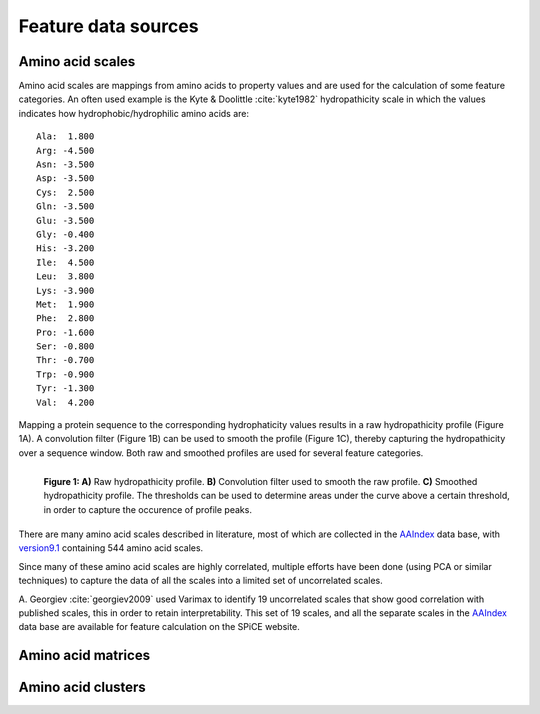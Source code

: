 .. _feature_data_sources:

====================
Feature data sources
====================

-----------------
Amino acid scales
-----------------

Amino acid scales are mappings from amino acids to property values and are used
for the calculation of some feature categories. An often used example is the
Kyte & Doolittle :cite:`kyte1982` hydropathicity scale in which the values
indicates how hydrophobic/hydrophilic amino acids are::

    Ala:  1.800  
    Arg: -4.500  
    Asn: -3.500  
    Asp: -3.500  
    Cys:  2.500  
    Gln: -3.500  
    Glu: -3.500  
    Gly: -0.400  
    His: -3.200  
    Ile:  4.500  
    Leu:  3.800  
    Lys: -3.900  
    Met:  1.900  
    Phe:  2.800  
    Pro: -1.600  
    Ser: -0.800  
    Thr: -0.700  
    Trp: -0.900  
    Tyr: -1.300  
    Val:  4.200  

Mapping a protein sequence to the corresponding hydrophaticity values results
in a raw hydropathicity profile (Figure 1A). A convolution filter (Figure 1B)
can be used to smooth the profile (Figure 1C), thereby capturing the
hydropathicity over a sequence window. Both raw and smoothed profiles are used
for several feature categories.

.. figure:: img/hydro_signals.png
    :width: 650px
    :align: left
    :alt: test

    **Figure 1: A)** Raw hydropathicity profile. **B)** Convolution filter
    used to smooth the raw profile. **C)** Smoothed hydropathicity profile. The
    thresholds can be used to determine areas under the curve above a certain
    threshold, in order to capture the occurence of profile peaks.

There are many amino acid scales described in literature, most of which are
collected in the AAIndex_ data base, with version9.1_ containing 544 amino acid
scales. 

Since many of these amino acid scales are highly correlated, multiple
efforts have been done (using PCA or similar techniques) to capture the data of
all the scales into a limited set of uncorrelated scales. 

.. _AAIndex: http://www.genome.jp/aaindex
.. _version9.1: http://www.genome.jp/aaindex/AAindex/list_of_indices

A. Georgiev :cite:`georgiev2009` used Varimax to identify 19 uncorrelated
scales that show good correlation with published scales, this in order to
retain interpretability. This set of 19 scales, and all the separate scales in
the AAIndex_ data base are available for feature calculation on the SPiCE
website.

-------------------
Amino acid matrices
-------------------

-------------------
Amino acid clusters
-------------------
